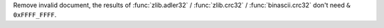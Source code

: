 Remove invalid document, the results of :func:`zlib.adler32` /
:func:`zlib.crc32` / :func:`binascii.crc32` don't need ``& 0xFFFF_FFFF``.
